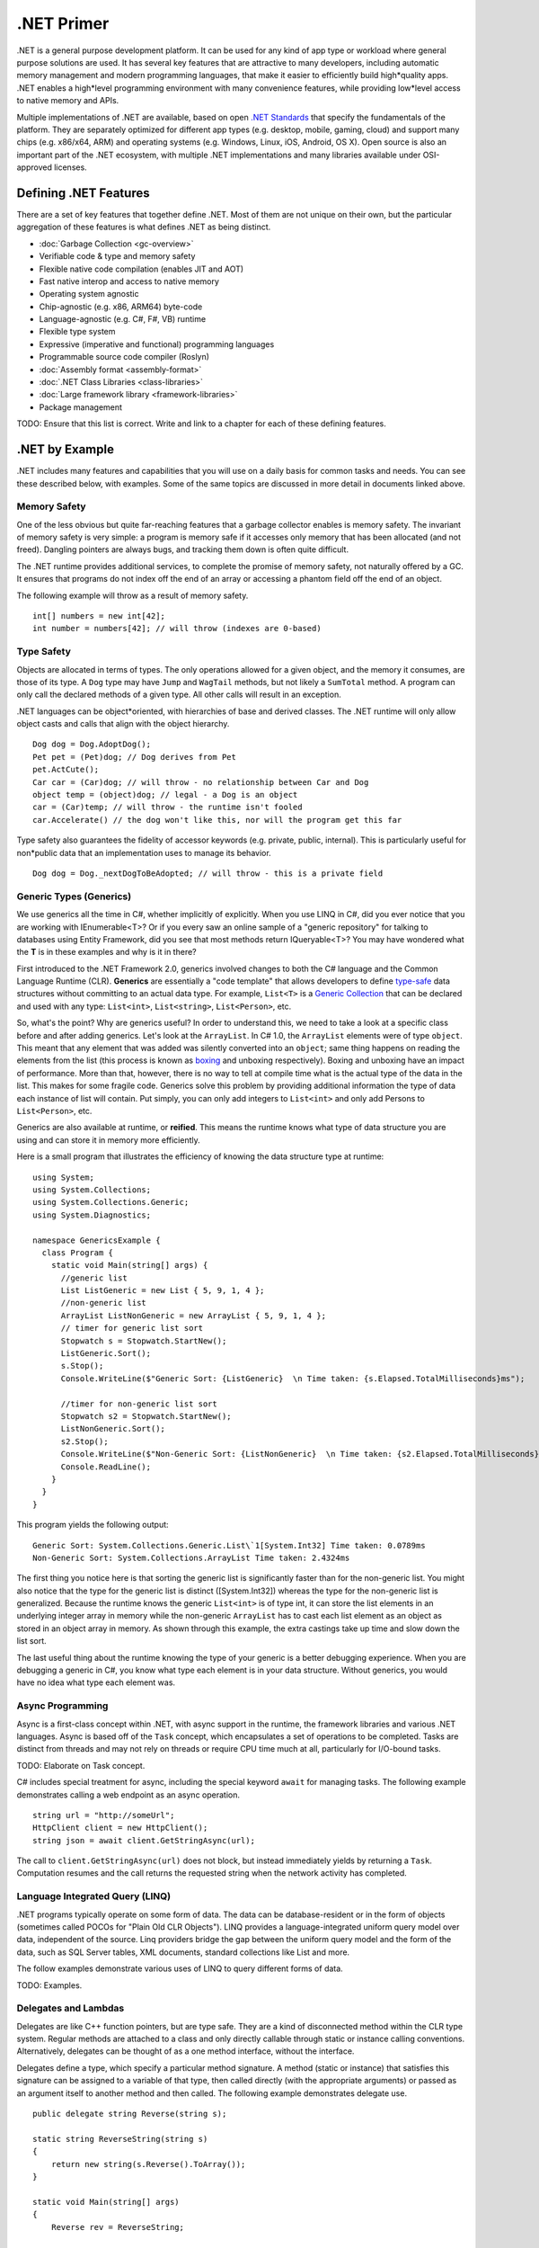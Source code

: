 .NET Primer
===========

.NET is a general purpose development platform. It can be used for any
kind of app type or workload where general purpose solutions are used.
It has several key features that are attractive to many developers,
including automatic memory management and modern programming languages,
that make it easier to efficiently build high*quality apps. .NET enables
a high*level programming environment with many convenience features,
while providing low*level access to native memory and APIs.

Multiple implementations of .NET are available, based on open `.NET
Standards <https://github.com/dotnet/coreclr/blob/master/Documentation/dotnet-standards.md>`_ that specify the fundamentals of the
platform. They are separately optimized for different app types (e.g.
desktop, mobile, gaming, cloud) and support many chips (e.g. x86/x64,
ARM) and operating systems (e.g. Windows, Linux, iOS, Android, OS X).
Open source is also an important part of the .NET ecosystem, with
multiple .NET implementations and many libraries available under
OSI-approved licenses.

Defining .NET Features
----------------------

There are a set of key features that together define .NET. Most of them
are not unique on their own, but the particular aggregation of these
features is what defines .NET as being distinct.

* :doc:`Garbage Collection <gc-overview>`
*  Verifiable code & type and memory safety
*  Flexible native code compilation (enables JIT and AOT)
*  Fast native interop and access to native memory
*  Operating system agnostic
*  Chip-agnostic (e.g. x86, ARM64) byte-code
*  Language-agnostic (e.g. C#, F#, VB) runtime
*  Flexible type system
*  Expressive (imperative and functional) programming languages
*  Programmable source code compiler (Roslyn)
*  :doc:`Assembly format <assembly-format>`
*  :doc:`.NET Class Libraries <class-libraries>`
*  :doc:`Large framework library <framework-libraries>`
*  Package management

TODO: Ensure that this list is correct. Write and link to a chapter for
each of these defining features.

.NET by Example
---------------

.NET includes many features and capabilities that you will use on a
daily basis for common tasks and needs. You can see these described
below, with examples. Some of the same topics are discussed in more
detail in documents linked above.

Memory Safety
^^^^^^^^^^^^^

One of the less obvious but quite far-reaching features that a garbage
collector enables is memory safety. The invariant of memory safety is
very simple: a program is memory safe if it accesses only memory that
has been allocated (and not freed). Dangling pointers are always bugs,
and tracking them down is often quite difficult.

The .NET runtime provides additional services, to complete the promise
of memory safety, not naturally offered by a GC. It ensures that
programs do not index off the end of an array or accessing a phantom
field off the end of an object.

The following example will throw as a result of memory safety.

::

    int[] numbers = new int[42];
    int number = numbers[42]; // will throw (indexes are 0-based)

Type Safety
^^^^^^^^^^^

Objects are allocated in terms of types. The only operations allowed for
a given object, and the memory it consumes, are those of its type. A
``Dog`` type may have ``Jump`` and ``WagTail`` methods, but not likely a
``SumTotal`` method. A program can only call the declared methods of a
given type. All other calls will result in an exception.

.NET languages can be object*oriented, with hierarchies of base and
derived classes. The .NET runtime will only allow object casts and calls
that align with the object hierarchy.

::

    Dog dog = Dog.AdoptDog();
    Pet pet = (Pet)dog; // Dog derives from Pet
    pet.ActCute();
    Car car = (Car)dog; // will throw - no relationship between Car and Dog
    object temp = (object)dog; // legal - a Dog is an object
    car = (Car)temp; // will throw - the runtime isn't fooled
    car.Accelerate() // the dog won't like this, nor will the program get this far

Type safety also guarantees the fidelity of accessor keywords (e.g.
private, public, internal). This is particularly useful for non*public
data that an implementation uses to manage its behavior.

::

    Dog dog = Dog._nextDogToBeAdopted; // will throw - this is a private field

Generic Types (Generics)
^^^^^^^^^^^^^^^^^^^^^^^^

We use generics all the time in C#, whether implicitly of explicitly. When you use LINQ in C#, did you ever notice that you are working with IEnumerable<T>? Or if you every saw an online sample of a "generic repository" for talking to databases using Entity Framework, did you see that most methods return IQueryable<T>? You may have wondered what the **T** is in these examples and why is it in there?

First introduced to the .NET Framework 2.0, generics involved changes to both the C# language and the Common Language Runtime (CLR). **Generics** are essentially a "code template" that allows developers to define `type-safe <https://msdn.microsoft.com/en-us/library/hbzz1a9a%28v=vs.110%29.aspx>`_ data structures without committing to an actual data type. For example, ``List<T>`` is a `Generic Collection <https://msdn.microsoft.com/en-us/library/System.Collections.Generic(v=vs.110).aspx>`_ that can be declared and used with any type: ``List<int>``, ``List<string>``, ``List<Person>``, etc.

So, what's the point? Why are generics useful? In order to understand this, we need to take a look at a specific class before and after adding generics. Let's look at the ``ArrayList``. In C# 1.0, the ``ArrayList`` elements were of type ``object``. This meant that any element that was added was silently converted into an ``object``; same thing happens on reading the elements from the list (this process is known as `boxing <https://msdn.microsoft.com/en-us/library/yz2be5wk.aspx>`_ and unboxing respectively). Boxing and unboxing have an impact of performance. More than that, however, there is no way to tell at compile time what is the actual type of the data in the list. This makes for some fragile code. Generics solve this problem by providing additional information the type of data each instance of list will contain. Put simply, you can only add integers to ``List<int>`` and only add Persons to ``List<Person>``, etc.

Generics are also available at runtime, or **reified**. This means the
runtime knows what type of data structure you are using and can store it
in memory more efficiently.

Here is a small program that illustrates the efficiency of knowing the
data structure type at runtime:

::

    using System;
    using System.Collections;
    using System.Collections.Generic;
    using System.Diagnostics;

    namespace GenericsExample {
      class Program {
        static void Main(string[] args) {
          //generic list
          List ListGeneric = new List { 5, 9, 1, 4 };
          //non-generic list
          ArrayList ListNonGeneric = new ArrayList { 5, 9, 1, 4 };
          // timer for generic list sort
          Stopwatch s = Stopwatch.StartNew();
          ListGeneric.Sort();
          s.Stop();
          Console.WriteLine($"Generic Sort: {ListGeneric}  \n Time taken: {s.Elapsed.TotalMilliseconds}ms");

          //timer for non-generic list sort
          Stopwatch s2 = Stopwatch.StartNew();
          ListNonGeneric.Sort();
          s2.Stop();
          Console.WriteLine($"Non-Generic Sort: {ListNonGeneric}  \n Time taken: {s2.Elapsed.TotalMilliseconds}ms");
          Console.ReadLine();
        }
      }
    }

This program yields the following output:

::

    Generic Sort: System.Collections.Generic.List\`1[System.Int32] Time taken: 0.0789ms
    Non-Generic Sort: System.Collections.ArrayList Time taken: 2.4324ms

The first thing you notice here is that sorting the generic list is
significantly faster than for the non-generic list. You might also
notice that the type for the generic list is distinct ([System.Int32])
whereas the type for the non-generic list is generalized. Because the
runtime knows the generic ``List<int>`` is of type int, it can store the
list elements in an underlying integer array in memory while the
non-generic ``ArrayList`` has to cast each list element as an object as
stored in an object array in memory. As shown through this example, the
extra castings take up time and slow down the list sort.

The last useful thing about the runtime knowing the type of your generic
is a better debugging experience. When you are debugging a generic in
C#, you know what type each element is in your data structure. Without
generics, you would have no idea what type each element was.

Async Programming
^^^^^^^^^^^^^^^^^

Async is a first-class concept within .NET, with async support in the
runtime, the framework libraries and various .NET languages. Async is
based off of the ``Task`` concept, which encapsulates a set of
operations to be completed. Tasks are distinct from threads and may not
rely on threads or require CPU time much at all, particularly for
I/O-bound tasks.

TODO: Elaborate on Task concept.

C# includes special treatment for async, including the special keyword
``await`` for managing tasks. The following example demonstrates calling
a web endpoint as an async operation.

::

    string url = "http://someUrl";
    HttpClient client = new HttpClient();
    string json = await client.GetStringAsync(url);

The call to ``client.GetStringAsync(url)`` does not block, but instead
immediately yields by returning a ``Task``. Computation resumes and the
call returns the requested string when the network activity has
completed.

Language Integrated Query (LINQ)
^^^^^^^^^^^^^^^^^^^^^^^^^^^^^^^^

.NET programs typically operate on some form of data. The data can be
database-resident or in the form of objects (sometimes called POCOs for
"Plain Old CLR Objects"). LINQ provides a language-integrated uniform
query model over data, independent of the source. Linq providers bridge
the gap between the uniform query model and the form of the data, such
as SQL Server tables, XML documents, standard collections like List and
more.

The follow examples demonstrate various uses of LINQ to query different
forms of data.

TODO: Examples.

Delegates and Lambdas
^^^^^^^^^^^^^^^^^^^^^

Delegates are like C++ function pointers, but are type safe. They are a
kind of disconnected method within the CLR type system. Regular methods
are attached to a class and only directly callable through static or
instance calling conventions. Alternatively, delegates can be thought of
as a one method interface, without the interface.

Delegates define a type, which specify a particular method signature. A
method (static or instance) that satisfies this signature can be
assigned to a variable of that type, then called directly (with the
appropriate arguments) or passed as an argument itself to another method
and then called. The following example demonstrates delegate use.

::

        public delegate string Reverse(string s);

        static string ReverseString(string s)
        {
            return new string(s.Reverse().ToArray());
        }

        static void Main(string[] args)
        {
            Reverse rev = ReverseString;

            Console.WriteLine(rev("a string"));
        }

.NET includes a set of pre-defined delegate types - ``Func<>`` and ``Action<>`` -
that be used in many situations, without the requirement to define new
types. The example above can be re-written to no longer defined the
reverse delegate and instead define the rev variable as a Func. The
program will function the same.

::

    Func<string,string> rev = ReverseString;

Lambdas are a more convenient syntax for using delegates. They declare a
signature and a method body, but don't have an formal identity of their
own, unless they are assigned to a delegate. Unlike delegates, they can
be directly assigned as the left-hand side of event registration or as a
Linq select clause.

You can see the use of lambda as a linq select clause in the Linq
section above. The following example rewrites the program above using
the more compact lambda syntax. Note that an explictly defined delegate
could still be used, instead of Func<>.

::

    static void Main(string[] args)
    {
        Func<string,string> rev = (s) => {return new string(s.Reverse().ToArray());};

        Console.WriteLine(rev("a string"));
    }

The following example demonstrated the use of a lambda as an event
handler.

::

    public MainWindow()
    {
        InitializeComponent();

        Loaded += (o, e) =>
        {
            this.Title = "Loaded";
        };
    }

Native Interop
^^^^^^^^^^^^^^

.NET provides low-level access to native APIs via the platform invoke or
P/Invoke facility. It enables a mapping of .NET types to native types,
which the .NET runtime marshalls before calling the native API.

TODO: Examples.

Higher-level native interop can be established with P/Invoke. The COM
and WinRT interop systems in the CLR are both built on top of P/Invoke.
The Java and Objective-C interop systems provided by Xamarin on top of
Mono are fundamentally the same.

Unsafe Code
^^^^^^^^^^^

The CLR enables the ability to acccess native memory and do pointer
arithmetic. These operations are needed for some algortithms and for
calling some native APIs. The use of these capabilities is discouraged,
since you no longer get the benefit of verifiability, nor will your code
be allowed to run in all environments. The best practice is to confine
unsafe code as much as possible and that the vast majority of code is
type-safe.

TODO: Examples.

Notes
-----

The term ".NET runtime" is used throughout the document to accomodate
for the multiple implementations of .NET, such as CLR, Mono, IL2CPP and
others. The more specific names are only used if needed.

This document is not intended to be historical in nature, but describe
the .NET platform as it is now. It isn't important whether a .NET
feature has always been available or was only recently introduced, only
that it is important enough to highlight and discuss.
